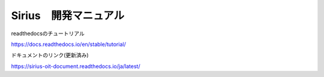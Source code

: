 Sirius　開発マニュアル
=======================================

readthedocsのチュートリアル

https://docs.readthedocs.io/en/stable/tutorial/

ドキュメントのリンク(更新済み)

https://sirius-oit-document.readthedocs.io/ja/latest/
